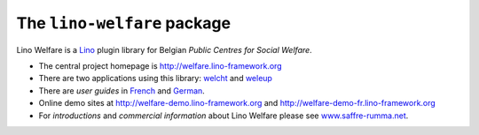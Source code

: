 ============================
The ``lino-welfare`` package
============================



Lino Welfare is a 
`Lino <http://www.lino-framework.org>`__
plugin library 
for Belgian
*Public Centres for Social Welfare*.

- The central project homepage is http://welfare.lino-framework.org

- There are two applications using this library: 
  `welcht <http://welcht.lino-framework.org>`__
  and `weleup <http://weleup.lino-framework.org>`__

- There are *user guides* in `French
  <http://fr.welfare.lino-framework.org>`_ and `German
  <http://de.welfare.lino-framework.org>`_.

- Online demo sites at 
  http://welfare-demo.lino-framework.org
  and
  http://welfare-demo-fr.lino-framework.org

- For *introductions* and *commercial information* about Lino Welfare
  please see `www.saffre-rumma.net
  <http://www.saffre-rumma.net/welfare/>`__.



